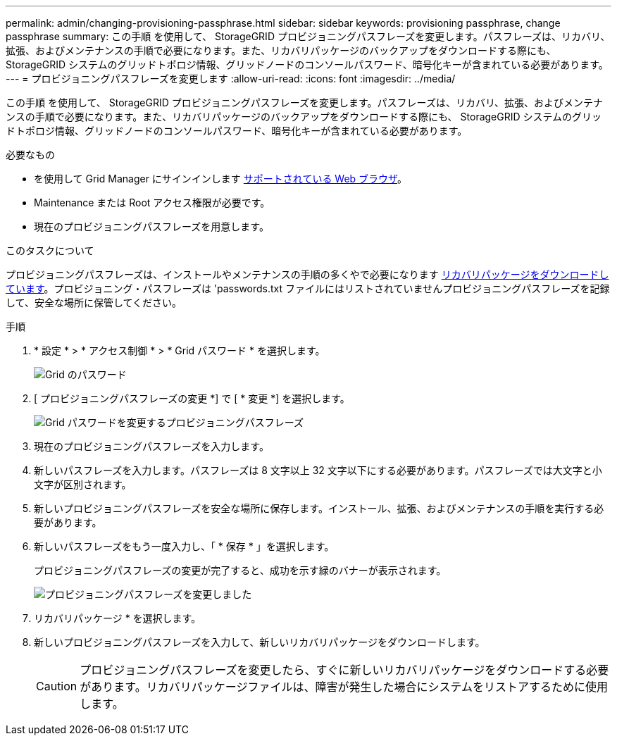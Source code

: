 ---
permalink: admin/changing-provisioning-passphrase.html 
sidebar: sidebar 
keywords: provisioning passphrase, change passphrase 
summary: この手順 を使用して、 StorageGRID プロビジョニングパスフレーズを変更します。パスフレーズは、リカバリ、拡張、およびメンテナンスの手順で必要になります。また、リカバリパッケージのバックアップをダウンロードする際にも、 StorageGRID システムのグリッドトポロジ情報、グリッドノードのコンソールパスワード、暗号化キーが含まれている必要があります。 
---
= プロビジョニングパスフレーズを変更します
:allow-uri-read: 
:icons: font
:imagesdir: ../media/


[role="lead"]
この手順 を使用して、 StorageGRID プロビジョニングパスフレーズを変更します。パスフレーズは、リカバリ、拡張、およびメンテナンスの手順で必要になります。また、リカバリパッケージのバックアップをダウンロードする際にも、 StorageGRID システムのグリッドトポロジ情報、グリッドノードのコンソールパスワード、暗号化キーが含まれている必要があります。

.必要なもの
* を使用して Grid Manager にサインインします xref:../admin/web-browser-requirements.adoc[サポートされている Web ブラウザ]。
* Maintenance または Root アクセス権限が必要です。
* 現在のプロビジョニングパスフレーズを用意します。


.このタスクについて
プロビジョニングパスフレーズは、インストールやメンテナンスの手順の多くやで必要になります xref:../maintain/downloading-recovery-package.adoc[リカバリパッケージをダウンロードしています]。プロビジョニング・パスフレーズは 'passwords.txt ファイルにはリストされていませんプロビジョニングパスフレーズを記録して、安全な場所に保管してください。

.手順
. * 設定 * > * アクセス制御 * > * Grid パスワード * を選択します。
+
image::../media/grid_password_change_provisioning_firstpage.png[Grid のパスワード]

. [ プロビジョニングパスフレーズの変更 *] で [ * 変更 *] を選択します。
+
image::../media/grid_password_change_provisioning_passphrase.png[Grid パスワードを変更するプロビジョニングパスフレーズ]

. 現在のプロビジョニングパスフレーズを入力します。
. 新しいパスフレーズを入力します。パスフレーズは 8 文字以上 32 文字以下にする必要があります。パスフレーズでは大文字と小文字が区別されます。
. 新しいプロビジョニングパスフレーズを安全な場所に保存します。インストール、拡張、およびメンテナンスの手順を実行する必要があります。
. 新しいパスフレーズをもう一度入力し、「 * 保存 * 」を選択します。
+
プロビジョニングパスフレーズの変更が完了すると、成功を示す緑のバナーが表示されます。

+
image::../media/change_provisioning_passphrase_success.png[プロビジョニングパスフレーズを変更しました]

. リカバリパッケージ * を選択します。
. 新しいプロビジョニングパスフレーズを入力して、新しいリカバリパッケージをダウンロードします。
+

CAUTION: プロビジョニングパスフレーズを変更したら、すぐに新しいリカバリパッケージをダウンロードする必要があります。リカバリパッケージファイルは、障害が発生した場合にシステムをリストアするために使用します。


